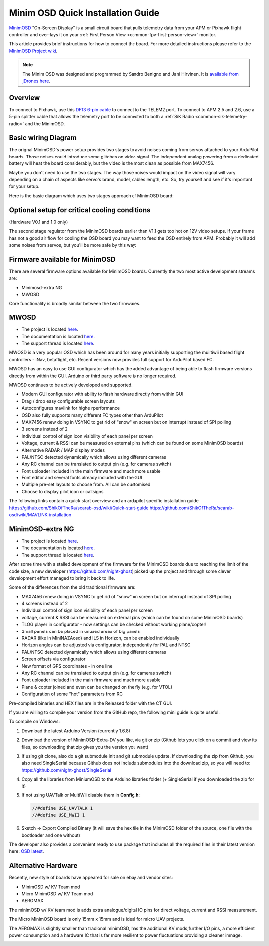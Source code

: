 .. _common-minim-osd-quick-installation-guide:

==================================
Minim OSD Quick Installation Guide
==================================

`MinimOSD <https://code.google.com/archive/p/arducam-osd/wikis/minimosd.wiki>`__
"On-Screen Display" is a small circuit board that pulls telemetry data
from your APM or Pixhawk flight controller and over-lays it on your
:ref:`First Person View <common-fpv-first-person-view>` monitor.

This article provides brief instructions for how to connect the board.
For more detailed instructions please refer to the `MinimOSD Project wiki <https://code.google.com/archive/p/arducam-osd/wikis/minimosd.wiki>`__.

.. note::

   The Minim OSD was designed and programmed by Sandro Benigno and
   Jani Hirvinen. It is `available from jDrones here <http://store.jdrones.com/jD_MiniOSD_V12_p/jdminiosd12.htm>`__.

Overview
========

To connect to Pixhawk, use this `DF13 6-pin cable <https://www.unmannedtechshop.co.uk/df13-6-position-connector-30cm-pack-of-5/>`__
to connect to the TELEM2 port. To connect to APM 2.5 and 2.6, use a
5-pin splitter cable that allows the telemetry port to be connected to
both a :ref:`SiK Radio <common-sik-telemetry-radio>` and the MinimOSD.

.. image:: ../../../images/MinimOSD_Pixhawk.jpg
    :target: ../_images/MinimOSD_Pixhawk.jpg

Basic wiring Diagram
====================

The orignal MinimOSD's power setup provides two stages to avoid noises
coming from servos attached to your ArduPilot boards. Those noises could
introduce some glitches on video signal. The independent analog powering
from a dedicated battery will heat the board considerably, but the video
is the most clean as possible from MAX7456.

Maybe you don't need to use the two stages. The way those noises would
impact on the video signal will vary depending on a chain of aspects
like servo's brand, model, cables length, etc. So, try yourself and see
if it's important for your setup.

Here is the basic diagram which uses two stages approach of MinimOSD
board: 

.. image:: ../../../images/DiagramaMinimOSD.jpg
    :target: ../_images/DiagramaMinimOSD.jpg

Optional setup for critical cooling conditions
==============================================

(Hardware V0.1 and 1.0 only)

The second stage regulator from the MinimOSD boards earlier than V1.1
gets too hot on 12V video setups. If your frame has not a good air flow
for cooling the OSD board you may want to feed the OSD entirely from
APM. Probably it will add some noises from servos, but you'll be more
safe by this way:

.. image:: ../../../images/DiagramaMinimOSD_OP.jpg
    :target: ../_images/DiagramaMinimOSD_OP.jpg



Firmware available for MinimOSD
===============================

There are several firmware options available for MinimOSD boards. Currently the two most active development streams are:

* Minimosd-extra NG
* MWOSD

Core functionality is broadly similar between the two firmwares.


MWOSD
===============================

* The project is located `here <https://github.com/ShikOfTheRa/scarab-osd>`__.
* The documentation is located `here <https://github.com/ShikOfTheRa/scarab-osd/wiki>`__.
* The support thread is located `here <https://fpvlab.com/forums/showthread.php?34250-MWOSD-for-BETAFLIGHT-CLEANFLIGHT-RACEFLIGHT-PIXHAWK-KISS-DRONIN-INAV-and-others>`__.


MWOSD is a very popular OSD which has been around for many years initially supporting the muiltiwii based flight controllers - iNav, betaflight, etc. Recent versions now provides full support for ArduPilot based FC.

MWOSD has an easy to use GUI configurator which has the added advantage of being able to flash firmware versions directly from within the GUI. Arduino or third party software is no longer required.

MWOSD continues to be actively developed and supported. 


* Modern GUI configurator with ability to flash hardware directly from within GUI
* Drag / drop easy configurable screen layouts
* Autoconfigures mavlink for highe rperformance
* OSD also fully supports many different FC types other than ArduPilot
* MAX7456 renew doing in VSYNC to get rid of "snow" on screen but on interrupt instead of SPI polling
* 3 screens instead of 2
* Individual control of sign icon visibility of each panel per screen
* Voltage, current & RSSI can be measured on external pins (which can be found on some MinimOSD boards)
* Alternative RADAR / MAP display modes
* PAL/NTSC detected dynamically which allows using different cameras
* Any RC channel can be translated to output pin (e.g. for cameras switch)
* Font uploader included in the main firmware and much more usable
* Font editor and several fonts already included with the GUI
* Multiple pre-set layouts to choose from. All can be customised
* Choose to display pilot icon or callsigns

The following links contain a quick start overview and an ardupilot specific installation guide 
https://github.com/ShikOfTheRa/scarab-osd/wiki/Quick-start-guide
https://github.com/ShikOfTheRa/scarab-osd/wiki/MAVLINK-installation


MinimOSD-extra NG
===============================

* The project is located `here <https://github.com/night-ghost/minimosd-extra>`__.
* The documentation is located `here <https://github.com/night-ghost/minimosd-extra/wiki>`__.
* The support thread is located `here <https://www.rcgroups.com/forums/showthread.php?2591835-New-MinimOSD-fork>`__.


After some time with a stalled development of the firmware for the MinimOSD boards due to 
reaching the limit of the code size, a new developer (https://github.com/night-ghost) picked 
up the project and through some clever development effort managed to bring it back to life.


Some of the differences from the old traditional firmware are:

* MAX7456 renew doing in VSYNC to get rid of "snow" on screen but on interrupt instead of SPI polling
* 4 screens instead of 2
* Individual control of sign icon visibility of each panel per screen
* voltage, current & RSSI can be measured on external pins (which can be found on some MinimOSD boards)
* TLOG player in configurator - now settings can be checked without working plane/copter!
* Small panels can be placed in unused areas of big panels
* RADAR (like in MiniNAZAosd) and ILS in Horizon, can be enabled individually
* Horizon angles can be adjusted via configurator, independently for PAL and NTSC
* PAL/NTSC detected dynamically which allows using different cameras
* Screen offsets via configurator
* New format of GPS coordinates - in one line
* Any RC channel can be translated to output pin (e.g. for cameras switch)
* Font uploader included in the main firmware and much more usable
* Plane & copter joined and even can be changed on the fly (e.g. for VTOL)
* Configuration of some "hot" parameters from RC

Pre-compiled binaries and HEX files are in the Released folder with the CT GUI.

If you are willing to compile your version from the GitHub repo, the following mini guide is quite useful.

To compile on Windows:

#. Download the latest Arduino Version (currently 1.6.8)
#. Download the version of MinimOSD-Extra-DV you like, via git or zip (Github lets you click on a 
   commit and view its files, so downloading that zip gives you the version you want)
#. If using git clone, also do a git submodule init and git submodule update. 
   If downloading the zip from Github, you also need SingleSerial because 
   Github does not include submodules into the download zip, so you will need to: https://github.com/night-ghost/SingleSerial
#. Copy all the libraries from MiniumOSD to the Arduino libraries folder 
   (+ SingleSerial if you downloaded the zip for it)
#. If not using UAVTalk or MultiWii disable them in **Config.h**:
   
   .. code-block:: cpp
   
       //#define USE_UAVTALK 1
       //#define USE_MWII 1
       
#. Sketch -> Export Compiled Binary (it will save the hex file in the MinimOSD folder of the source, one file with the bootloader and one without)

The developer also provides a convenient ready to use package that includes all the required files in their latest version here:
`OSD latest <https://raw.githubusercontent.com/night-ghost/minimosd-extra/c3d21869a06f4917b2841cf2405f59b0aab668bc/osd_latest.zip>`__.


Alternative Hardware
====================

Recently, new style of boards have appeared for sale on ebay and vendor sites:

* MinimOSD w/ KV Team mod
* Micro MinimOSD w/ KV Team mod
* AEROMAX

The minimOSD w/ KV team mod is adds extra analogue/digital IO pins for direct voltage, current and RSSI measurement. 

The Micro MinimOSD board is only 15mm x 15mm and is ideal for micro UAV projects.

The AEROMAX is slightly smaller than tradional minimOSD, has the additional KV mods,further I/O pins, a more efficient power consumption and a hardware IC that is far more resilient to power fluctuations providing a cleaner imnage.

.. image:: ../../../images/MinimOSD_Micro.jpg
    :target: ../_images/MinimOSD_Micro.jpg
    





